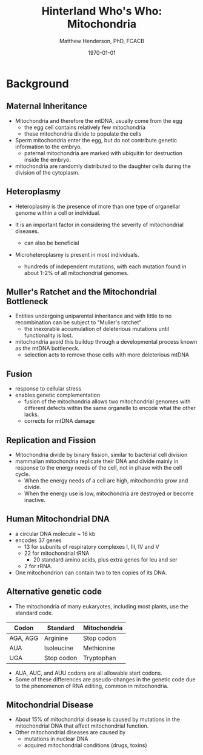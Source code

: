 #+TITLE: Hinterland Who's Who: Mitochondria
#+AUTHOR: Matthew Henderson, PhD, FCACB
#+DATE: \today

* Background
** Maternal Inheritance
- Mitochondria and therefore the mtDNA, usually come from the egg
  - the egg cell contains relatively few mitochondria
  - these mitochondria divide to populate the cells
- Sperm mitochondria enter the egg, but do not contribute genetic
  information to the embryo.
  - paternal mitochondria are marked with ubiquitin for destruction
    inside the embryo.
- mitochondria are randomly distributed to the daughter cells during
  the division of the cytoplasm.

** Heteroplasmy

- Heteroplasmy is the presence of more than one type of organellar
  genome within a cell or individual.

- It is an important factor in considering the severity of
  mitochondrial diseases.
  - can also be beneficial

- Microheteroplasmy is present in most individuals.
  - hundreds of independent mutations, with each mutation found in
    about 1-2% of all mitochondrial genomes.

#+CAPTION[heter]:Heteroplasmy
#+NAME: fig:heter
#+ATTR_LaTeX: :width 0.6\textwidth
[[file:./mitochondria/figures/heteroplasmy.png]]

** Muller's Ratchet and the Mitochondrial Bottleneck
- Entities undergoing uniparental inheritance and with little to no
  recombination can be subject to "Muller's ratchet"
  - the inexorable accumulation of deleterious mutations until
    functionality is lost.

- mitochondria avoid this buildup through a developmental process
  known as the mtDNA bottleneck. 
  - selection acts to remove those cells with more deleterious mtDNA

#+CAPTION[bottle]:Mitochondrial bottle neck
#+NAME: fig:bottle
#+ATTR_LaTeX: :width 0.6\textwidth
[[file:./mitochondria/figures/bottle_neck.jpg]]

** Fusion
- response to cellular stress
- enables genetic complementation
  - fusion of the mitochondria allows two mitochondrial genomes with
    different defects within the same organelle to encode what the
    other lacks.
  - corrects for mtDNA damage
  
** Replication and Fission
- Mitochondria divide by binary fission, similar to bacterial cell division
- mammalian mitochondria replicate their DNA and divide mainly in response
  to the energy needs of the cell, not in phase with the cell cycle.
  - When the energy needs of a cell are high, mitochondria grow and
    divide.
  - When the energy use is low, mitochondria are destroyed
    or become inactive.
** Human Mitochondrial DNA
- a circular DNA molecule ~ 16 kb
- encodes 37 genes
  - 13 for subunits of respiratory complexes I, III, IV and V
  - 22 for mitochondrial tRNA
    - 20 standard amino acids, plus extra genes for leu and ser
  - 2 for rRNA.
- One mitochondrion can contain two to ten copies of its DNA.

#+CAPTION[mtdna]: Human mitochondrial genome
#+NAME: fig:mtdna
#+ATTR_LaTeX: :width .8\textwidth
[[file:./mitochondria/figures/mitochondrial_genome.png]]

** Alternative genetic code
- The mitochondria of many eukaryotes, including most plants, use the
  standard code.

#+CAPTION[mito code]: Exceptions to the standard genetic code in mamalian mitochondria
#+NAME: tab:code 
| Codon    | Standard   | Mitochondria |
|----------+------------+--------------|
| AGA, AGG | Arginine   | Stop codon   |
| AUA      | Isoleucine | Methionine   |
| UGA      | Stop codon | Tryptophan   |

- AUA, AUC, and AUU codons are all allowable start codons.
- Some of these differences are pseudo-changes in the genetic code due
  to the phenomenon of RNA editing, common in mitochondria.

** Mitochondrial Disease
- About 15% of mitochondrial disease is caused by mutations in the
  mitochondrial DNA that affect mitochondrial function.
- Other mitochondrial diseases are caused by
  - mutations in nuclear DNA
  - acquired mitochondrial conditions (drugs, toxins)


